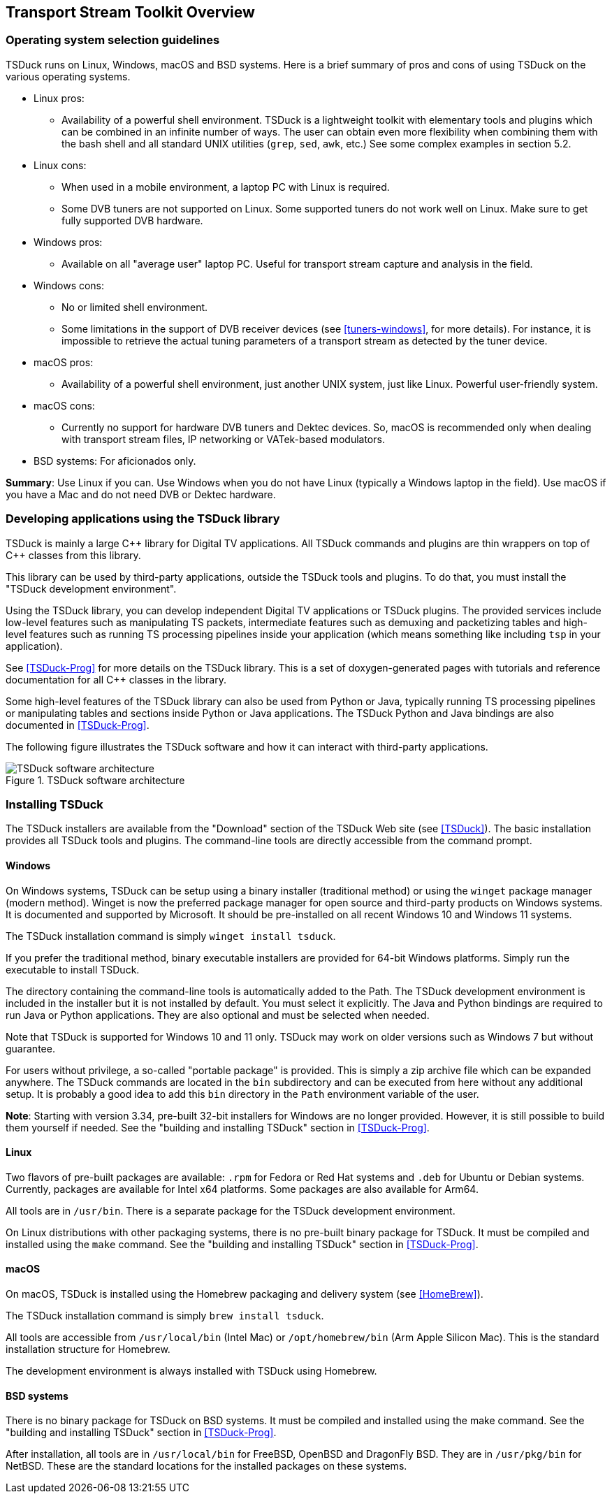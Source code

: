//----------------------------------------------------------------------------
//
// TSDuck - The MPEG Transport Stream Toolkit
// Copyright (c) 2005-2024, Thierry Lelegard
// BSD-2-Clause license, see LICENSE.txt file or https://tsduck.io/license
//
//----------------------------------------------------------------------------

[#chap-overview]
== Transport Stream Toolkit Overview

=== Operating system selection guidelines

TSDuck runs on Linux, Windows, macOS and BSD systems.
Here is a brief summary of pros and cons of using TSDuck on the various operating systems.

* Linux pros:
** Availability of a powerful shell environment. TSDuck is a lightweight toolkit with elementary
   tools and plugins which can be combined in an infinite number of ways.
   The user can obtain even more flexibility when combining them with the bash shell and all standard
   UNIX utilities (`grep`, `sed`, `awk`, etc.) See some complex examples in section 5.2.
* Linux cons:
** When used in a mobile environment, a laptop PC with Linux is required.
** Some DVB tuners are not supported on Linux.
   Some supported tuners do not work well on Linux.
   Make sure to get fully supported DVB hardware.
* Windows pros:
** Available on all "average user" laptop PC. Useful for transport stream capture and analysis in the field.
* Windows cons:
** No or limited shell environment.
** Some limitations in the support of DVB receiver devices (see xref:tuners-windows[xrefstyle=short], for more details).
   For instance, it is impossible to retrieve the actual tuning parameters of a transport stream as
   detected by the tuner device.
* macOS pros:
** Availability of a powerful shell environment, just another UNIX system, just like Linux.
   Powerful user-friendly system.
* macOS cons:
** Currently no support for hardware DVB tuners and Dektec devices.
   So, macOS is recommended only when dealing with transport stream files, IP networking or VATek-based modulators.
* BSD systems: For aficionados only.

*Summary*: Use Linux if you can.
Use Windows when you do not have Linux (typically a Windows laptop in the field).
Use macOS if you have a Mac and do not need DVB or Dektec hardware.

=== Developing applications using the TSDuck library

TSDuck is mainly a large {cpp} library for Digital TV applications.
All TSDuck commands and plugins are thin wrappers on top of {cpp} classes from this library.

This library can be used by third-party applications, outside the TSDuck tools and plugins.
To do that, you must install the "TSDuck development environment".

Using the TSDuck library, you can develop independent Digital TV applications or TSDuck plugins.
The provided services include low-level features such as manipulating TS packets, intermediate
features such as demuxing and packetizing tables and high-level features such as running TS
processing pipelines inside your application (which means something like including `tsp` in your application).

See <<TSDuck-Prog>> for more details on the TSDuck library.
This is a set of doxygen-generated pages with tutorials and reference documentation for all {cpp} classes in the library.

Some high-level features of the TSDuck library can also be used from Python or Java, typically running
TS processing pipelines or manipulating tables and sections inside Python or Java applications.
The TSDuck Python and Java bindings are also documented in <<TSDuck-Prog>>.

The following figure illustrates the TSDuck software and how it can interact with third-party applications.

.TSDuck software architecture
image::tsduck-soft-arch.png[align="center",alt="TSDuck software architecture"]

=== Installing TSDuck

The TSDuck installers are available from the "Download" section of the TSDuck Web site (see <<TSDuck>>).
The basic installation provides all TSDuck tools and plugins.
The command-line tools are directly accessible from the command prompt.

==== Windows

On Windows systems, TSDuck can be setup using a binary installer (traditional method) or
using the `winget` package manager (modern method).
Winget is now the preferred package manager for open source and third-party products on Windows systems.
It is documented and supported by Microsoft.
It should be pre-installed on all recent Windows 10 and Windows 11 systems.

The TSDuck installation command is simply `winget install tsduck`.

If you prefer the traditional method, binary executable installers are provided for 64-bit Windows platforms.
Simply run the executable to install TSDuck.

The directory containing the command-line tools is automatically added to the Path.
The TSDuck development environment is included in the installer but it is not installed by default.
You must select it explicitly.
The Java and Python bindings are required to run Java or Python applications.
They are also optional and must be selected when needed.

Note that TSDuck is supported for Windows 10 and 11 only.
TSDuck may work on older versions such as Windows 7 but without guarantee.

For users without privilege, a so-called "portable package" is provided.
This is simply a zip archive file which can be expanded anywhere.
The TSDuck commands are located in the `bin` subdirectory and can be executed from here without any additional setup.
It is probably a good idea to add this `bin` directory in the `Path` environment variable of the user.

*Note*: Starting with version 3.34, pre-built 32-bit installers for Windows are no longer provided.
However, it is still possible to build them yourself if needed.
See the "building and installing TSDuck" section in <<TSDuck-Prog>>.

==== Linux

Two flavors of pre-built packages are available: `.rpm` for Fedora or Red Hat systems
and `.deb` for Ubuntu or Debian systems.
Currently, packages are available for Intel x64 platforms.
Some packages are also available for Arm64.

All tools are in `/usr/bin`.
There is a separate package for the TSDuck development environment.

On Linux distributions with other packaging systems, there is no pre-built binary package for TSDuck.
It must be compiled and installed using the `make` command.
See the "building and installing TSDuck" section in <<TSDuck-Prog>>.

==== macOS

On macOS, TSDuck is installed using the Homebrew packaging and delivery system (see <<HomeBrew>>).

The TSDuck installation command is simply `brew install tsduck`.

All tools are accessible from `/usr/local/bin` (Intel Mac) or `/opt/homebrew/bin` (Arm Apple Silicon Mac).
This is the standard installation structure for Homebrew.

The development environment is always installed with TSDuck using Homebrew.

==== BSD systems

There is no binary package for TSDuck on BSD systems.
It must be compiled and installed using the make command.
See the "building and installing TSDuck" section in <<TSDuck-Prog>>.

After installation, all tools are in `/usr/local/bin` for FreeBSD, OpenBSD and DragonFly BSD.
They are in `/usr/pkg/bin` for NetBSD.
These are the standard locations for the installed packages on these systems.

